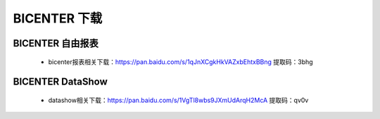 .. _bicenter_doc:

BICENTER 下载
^^^^^^^^^^^^^^^^^^^^^^^^^^^^^^^^^^^^^^^


BICENTER 自由报表
>>>>>>>>>>>>>>>>>>>>>>
 * bicenter报表相关下载：https://pan.baidu.com/s/1qJnXCgkHkVAZxbEhtxBBng 提取码：3bhg  

 
BICENTER DataShow
>>>>>>>>>>>>>>>>>>>>>> 

 * datashow相关下载：https://pan.baidu.com/s/1VgTl8wbs9JXmUdArqH2McA 提取码：qv0v 


 
 
